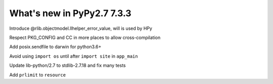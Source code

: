 ===========================
What's new in PyPy2.7 7.3.3
===========================

.. this is a revision shortly after release-pypy-7.3.2
.. startrev: c136fdb316e4

.. branch: rpython-error_value
.. branch: hpy-error-value
   
Introduce @rlib.objectmodel.llhelper_error_value, will is used by HPy



.. branch: cross_compilation_fixes

Respect PKG_CONFIG and CC in more places to allow cross-compilation

.. branch: darwin-sendfile-2.7

Add posix.sendfile to darwin for python3.6+

.. branch: app_main

Avoid using ``import os`` until after ``import site`` in ``app_main``

.. branch: stdlib-2.7.18-3

Update lib-python/2.7 to stdlib-2.7.18 and fix many tests

.. branch: cptpcrd-resource-prlimit

Add ``prlimit`` to ``resource``